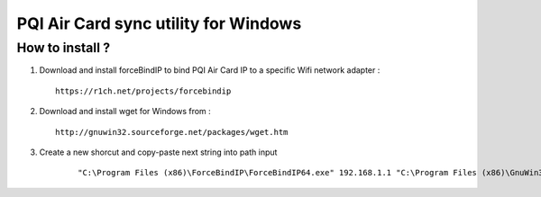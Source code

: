 PQI Air Card sync utility for Windows
------------------------

How to install ?
^^^^^

1.  Download and install forceBindIP to bind PQI Air Card IP to a specific Wifi network adapter :

    ::

        https://r1ch.net/projects/forcebindip       
        
2.  Download and install wget for Windows from :

    ::

        http://gnuwin32.sourceforge.net/packages/wget.htm

3. Create a new shorcut and copy-paste next string into path input

    ::

        "C:\Program Files (x86)\ForceBindIP\ForceBindIP64.exe" 192.168.1.1 "C:\Program Files (x86)\GnuWin32\bin\wget.exe"  -c --reject html,cgi -m http://192.168.1.1/sd/DCIM/ -o wget.log -P "C:\Users\User\Desktop\PQI Air Card.wget"
